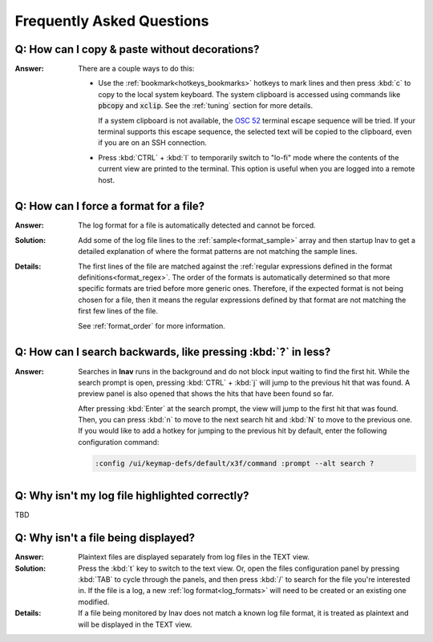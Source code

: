 .. _faq:

Frequently Asked Questions
==========================

Q: How can I copy & paste without decorations?
----------------------------------------------

:Answer: There are a couple ways to do this:

  * Use the :ref:`bookmark<hotkeys_bookmarks>` hotkeys to mark lines and then
    press :kbd:`c` to copy to the local system keyboard.  The system clipboard
    is accessed using commands like :code:`pbcopy` and :code:`xclip`.  See the
    :ref:`tuning` section for more details.

    If a system clipboard is not available,
    the `OSC 52 <https://www.reddit.com/r/vim/comments/k1ydpn/a_guide_on_how_to_copy_text_from_anywhere/>`_
    terminal escape sequence will be tried.  If your terminal supports this
    escape sequence, the selected text will be copied to the clipboard, even
    if you are on an SSH connection.

  * Press :kbd:`CTRL` + :kbd:`l` to temporarily switch to "lo-fi"
    mode where the contents of the current view are printed to the terminal.
    This option is useful when you are logged into a remote host.


Q: How can I force a format for a file?
---------------------------------------

:Answer: The log format for a file is automatically detected and cannot be
  forced.

:Solution: Add some of the log file lines to the :ref:`sample<format_sample>`
  array and then startup lnav to get a detailed explanation of where the format
  patterns are not matching the sample lines.

:Details: The first lines of the file are matched against the
  :ref:`regular expressions defined in the format definitions<format_regex>`.
  The order of the formats is automatically determined so that more specific
  formats are tried before more generic ones.  Therefore, if the expected
  format is not being chosen for a file, then it means the regular expressions
  defined by that format are not matching the first few lines of the file.

  See :ref:`format_order` for more information.


Q: How can I search backwards, like pressing :kbd:`?` in less?
-------------------------------------------------------------

:Answer: Searches in **lnav** runs in the background and do not block input
  waiting to find the first hit.  While the search prompt is open, pressing
  :kbd:`CTRL` + :kbd:`j` will jump to the previous hit that was found.  A
  preview panel is also opened that shows the hits that have been found so
  far.

  After pressing :kbd:`Enter` at the search prompt, the view will jump to
  the first hit that was found.  Then, you can press :kbd:`n` to move to
  the next search hit and :kbd:`N` to move to the previous one.  If you
  would like to add a hotkey for jumping to the previous hit by default,
  enter the following configuration command:

  .. code-block:: lnav

     :config /ui/keymap-defs/default/x3f/command :prompt --alt search ?


Q: Why isn't my log file highlighted correctly?
-----------------------------------------------

TBD

Q: Why isn't a file being displayed?
------------------------------------

:Answer: Plaintext files are displayed separately from log files in the TEXT
  view.

:Solution: Press the :kbd:`t` key to switch to the text view.  Or, open the
  files configuration panel by pressing :kbd:`TAB` to cycle through the
  panels, and then press :kbd:`/` to search for the file you're interested in.
  If the file is a log, a new :ref:`log format<log_formats>` will need to be
  created or an existing one modified.

:Details: If a file being monitored by lnav does not match a known log file
  format, it is treated as plaintext and will be displayed in the TEXT view.
